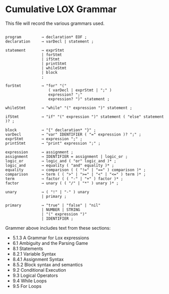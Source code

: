 * Cumulative LOX Grammar

This file will record the various grammars used.

#+begin_src text

  program         → declaration* EOF ;
  declaration     → varDecl | statement ;

  statement       → exprStmt
                  | forStmt
                  | ifStmt
                  | printStmt
                  | whileStmt
                  | block
                  ;

  forStmt         → "for" "("
                     ( varDecl | exprStmt | ";" )
                     expression? ";"
                     expression? ")" statement ;

  whileStmt       → "while" "(" expression ")" statement ;

  ifStmt          → "if" "(" expression ")" statement ( "else" statement )? ;

  block           → "{" declaration* "}" ;
  varDecl         → "var" IDENTIFIER ( "=" expression )? ";" ;
  exprStmt        → expression ";" ;
  printStmt       → "print" expression ";" ;

  expression      → assignment ;
  assignment      → IDENTIFIER = assignment | logic_or ;
  logic_or        → logic_and ( "or" logic_and )* ;
  logic_and       → equality ( "and" equality )* ;
  equality        → comparison ( ( "!=" | "==" ) comparison )* ;
  comparison      → term ( ( ">" | ">=" | "<" | "<=" ) term )* ;
  term            → factor ( ( "-" | "+" ) factor )* ;
  factor          → unary ( ( "/" | "*" ) unary )* ;

  unary           → ( "!" | "-" ) unary
                  | primary ;

  primary         → "true" | "false" | "nil"
                  | NUMBER | STRING
                  | "(" expression ")"
                  | IDENTIFIER ;
#+end_src

Grammer above includes text from these sections:

- 5.1.3 A Grammar for Lox expressions
- 6.1 Ambiguity and the Parsing Game
- 8.1 Statements
- 8.2.1 Variable Syntax
- 8.4.1 Assignment Syntax
- 8.5.2 Block syntax and semantics
- 9.2 Conditional Execution
- 9.3 Logical Operators
- 9.4 While Loops
- 9.5 For Loops

